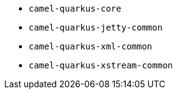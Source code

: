 // Generated by list-camel-quarkus-extensions.groovy
* `camel-quarkus-core`
* `camel-quarkus-jetty-common`
* `camel-quarkus-xml-common`
* `camel-quarkus-xstream-common`
